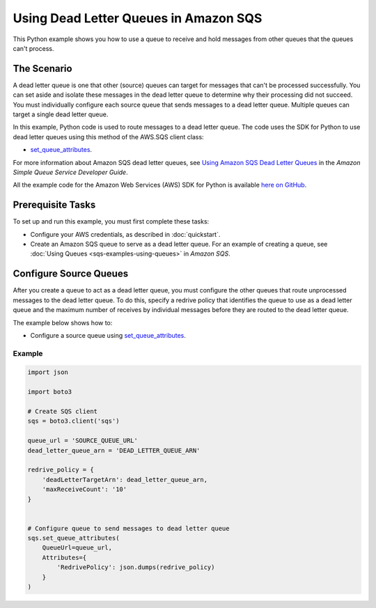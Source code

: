 .. Copyright 2010-2017 Amazon.com, Inc. or its affiliates. All Rights Reserved.

   This work is licensed under a Creative Commons Attribution-NonCommercial-ShareAlike 4.0
   International License (the "License"). You may not use this file except in compliance with the
   License. A copy of the License is located at http://creativecommons.org/licenses/by-nc-sa/4.0/.

   This file is distributed on an "AS IS" BASIS, WITHOUT WARRANTIES OR CONDITIONS OF ANY KIND,
   either express or implied. See the License for the specific language governing permissions and
   limitations under the License.
   
.. _aws-boto3-sqs-dead-letter-queue:   

######################################
Using Dead Letter Queues in Amazon SQS
######################################

This Python example shows you how to use a queue to receive and hold messages from other queues that 
the queues can't process.

The Scenario
============

A dead letter queue is one that other (source) queues can target for messages that can't be processed
successfully. You can set aside and isolate these messages in the dead letter queue to determine why 
their processing did not succeed. You must individually configure each source queue that sends messages 
to a dead letter queue. Multiple queues can target a single dead letter queue.

In this example, Python code is used to route messages to a dead letter queue. The code uses the 
SDK for Python to use dead letter queues using this method of the AWS.SQS client class:

* `set_queue_attributes <https://boto3.readthedocs.io/en/latest/reference/services/sqs.html#SQS.Client.set_queue_attributes>`_.

For more information about Amazon SQS dead letter queues, see 
`Using Amazon SQS Dead Letter Queues <http://docs.aws.amazon.com/AWSSimpleQueueService/latest/SQSDeveloperGuide/sqs-dead-letter-queues.html>`_ 
in the *Amazon Simple Queue Service Developer Guide*.

All the example code for the Amazon Web Services (AWS) SDK for Python is available `here on GitHub <https://github.com/awsdocs/aws-doc-sdk-examples/tree/master/python/example_code>`_.

Prerequisite Tasks
==================

To set up and run this example, you must first complete these tasks:

* Configure your AWS credentials, as described in :doc:`quickstart`.

* Create an Amazon SQS queue to serve as a dead letter queue. For an example of creating a queue, see 
  :doc:`Using Queues <sqs-examples-using-queues>` in *Amazon SQS*.

Configure Source Queues
=======================

After you create a queue to act as a dead letter queue, you must configure the other queues that route 
unprocessed messages to the dead letter queue. To do this, specify a redrive policy that identifies 
the queue to use as a dead letter queue and the maximum number of receives by individual messages 
before they are routed to the dead letter queue.

The example below shows how to:
 
* Configure a source queue using 
  `set_queue_attributes <https://boto3.readthedocs.io/en/latest/reference/services/sqs.html#SQS.Client.set_queue_attributes>`_.
 

Example
-------
  
.. code-block:: python
 
    import json

    import boto3

    # Create SQS client
    sqs = boto3.client('sqs')

    queue_url = 'SOURCE_QUEUE_URL'
    dead_letter_queue_arn = 'DEAD_LETTER_QUEUE_ARN'

    redrive_policy = {
        'deadLetterTargetArn': dead_letter_queue_arn,
        'maxReceiveCount': '10'
    }


    # Configure queue to send messages to dead letter queue
    sqs.set_queue_attributes(
        QueueUrl=queue_url,
        Attributes={
            'RedrivePolicy': json.dumps(redrive_policy)
        }
    )